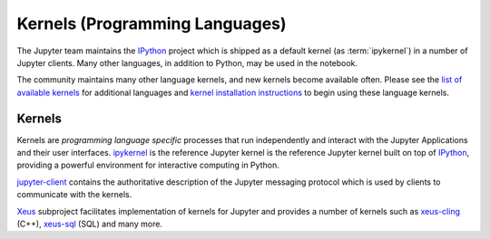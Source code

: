 .. _kernels-langs:

===============================
Kernels (Programming Languages)
===============================

The Jupyter team maintains the `IPython <https://github.com/ipython/ipython>`_
project which is shipped as a default kernel (as :term:`ipykernel`) in a number of Jupyter clients.
Many other languages, in addition to Python, may be used in the notebook.

The community maintains many other language kernels, and new kernels become
available often. Please see the `list of available kernels`_ for additional
languages and `kernel installation instructions`_ to begin using these
language kernels.

Kernels
-------

Kernels are `programming language specific` processes that run independently
and interact with the Jupyter Applications and their user interfaces.
`ipykernel <https://github.com/ipython/ipykernel>`__ is the reference Jupyter kernel
is the reference Jupyter kernel built on top of `IPython <https://ipython.org>`__,
providing a powerful environment for interactive computing in Python.

`jupyter-client <https://jupyter-client.readthedocs.io/en/stable/>`__ contains
the authoritative description of the Jupyter messaging protocol which is used
by clients to communicate with the kernels.

`Xeus <https://ipyparallel.readthedocs.io/en/latest/>`__ subproject facilitates
implementation of kernels for Jupyter and provides a number of kernels such as
`xeus-cling <https://github.com/jupyter-xeus/xeus-cling>`__ (C++),
`xeus-sql <https://github.com/jupyter-xeus/xeus-sql>`__ (SQL) and many more.

.. glossary::

    `IPython <https://ipython.org>`__
        interactive computing in Python - 
        `Documentation <https://ipython.readthedocs.io/en/stable/>`__ |
        `Repo <https://github.com/ipython/ipykernel>`__

    `ipykernel <ipykernel>`__
        the wrapper around IPython which enables using IPython as a kernel
        `Repo <https://github.com/ipython/ipython>`__

    `Xeus <https://ipyparallel.readthedocs.io/en/latest/>`__
        library facilitating the implementation of kernels for Jupyter
        It implements the Jupyter Kernel protocol so developers
        can focus on implementing the interpreter part of the kernel.
        `Documentation <https://xeus.readthedocs.io/en/latest/>`__ |
        `Repo <https://github.com/jupyter-xeus/xeus>`__

    `ipywidgets <https://ipywidgets.readthedocs.io/en/latest/>`__
        interactive widgets for Python in the Jupyter Notebook.
        `Documentation <https://ipywidgets.readthedocs.io/en/latest/>`__ |
        `Repo <https://github.com/ipython/ipywidgets>`__

    `ipyparallel <https://ipyparallel.readthedocs.io/en/latest/>`__
        lightweight parallel computing in Python offering seamless notebook integration.
        `Documentation <https://ipyparallel.readthedocs.io/en/latest/>`__ |
        `Repo <https://github.com/ipython/ipyparallel>`__

.. seealso::

      `Jupyter kernels <list of available kernels_>`_

      A full list of kernels available for other languages. Many of
      these kernels are developed by third parties and may or may not be stable.

.. _list of available kernels: https://github.com/jupyter/jupyter/wiki/Jupyter-kernels

.. _kernel installation instructions: https://ipython.readthedocs.io/en/latest/install/kernel_install.html
